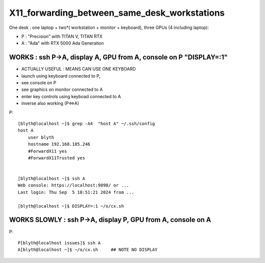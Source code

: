 X11_forwarding_between_same_desk_workstations
==============================================

One desk : one laptop + two*( workstation + monitor + keyboard),  three GPUs (4 including laptop):

* P : "Precision" with TITAN V, TITAN RTX
* A : "Ada" with RTX 5000 Ada Generation



WORKS : ssh P->A, display A, GPU from A, console on P "DISPLAY=:1"
---------------------------------------------------------------------

* ACTUALLY USEFUL : MEANS CAN USE ONE KEYBOARD 


* launch using keyboard connected to P, 
* see console on P
* see graphics on monitor connected to A
* enter key controls using keyboad connected to A

* inverse also working (P<=>A) 


P::

    [blyth@localhost ~]$ grep -A4  "host A" ~/.ssh/config
    host A
        user blyth
        hostname 192.168.185.246
        #ForwardX11 yes
        #ForwardX11Trusted yes


    [blyth@localhost ~]$ ssh A
    Web console: https://localhost:9090/ or ... 
    Last login: Thu Sep  5 10:51:21 2024 from ...

    [blyth@localhost ~]$ DISPLAY=:1 ~/o/cx.sh 





WORKS SLOWLY : ssh P->A, display P, GPU from A, console on A 
-----------------------------------------------------------------------------

P::

    P[blyth@localhost issues]$ ssh A
    A[blyth@localhost ~]$ ~/o/cx.sh     ## NOTE NO DISPLAY 




